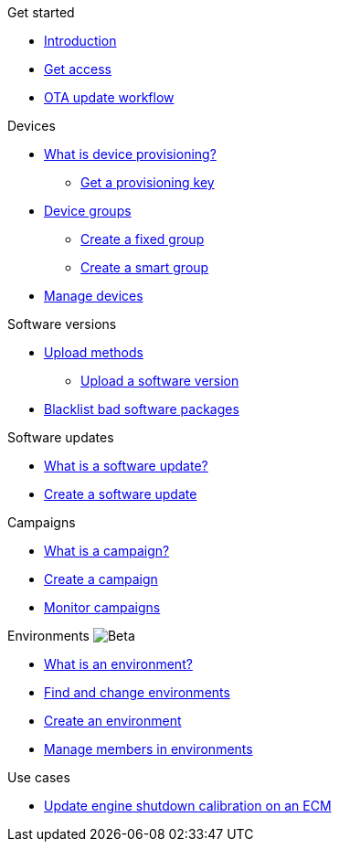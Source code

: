 
.Get started
* xref:index.adoc[Introduction] 
* xref:get-access.adoc[Get access]
* xref:ota-workflow-campaign-manager.adoc[OTA update workflow]

.Devices
* xref:manage-device-prov.adoc[What is device provisioning?]
** xref:create-provisioning-key.adoc[Get a provisioning key]
* xref:device-groups.adoc[Device groups]
** xref:create-fixed-group.adoc[Create a fixed group]
** xref:create-smart-group.adoc[Create a smart group]
* xref:manage-devices.adoc[Manage devices]
// TODO * Update a Smart Group
// TODO * Delete groups

.Software versions
* xref:software-upload-methods.adoc[Upload methods]
** xref:upload-software-ui.adoc[Upload a software version]
// TODO: * xref:manage-software.adoc[Manage software versions]
* xref:blacklist-software.adoc[Blacklist bad software packages]


.Software updates
* xref:updates-intro.adoc[What is a software update?]
* xref:create-update.adoc[Create a software update]
// TODO: xref:manage-updates.adoc[Manage update configurations]

.Campaigns
* xref:campaigns-intro.adoc[What is a campaign?]
* xref:create-campaigns.adoc[Create a campaign]
* xref:monitor-campaigns.adoc[Monitor campaigns]

// TODO * xref:retry-campaigns.adoc[Retry failed installations]
// TODO * xref:manage-campaigns.adoc[Manage campaigns]

.Environments image:img::beta-icon.svg[Beta]
* xref:environments-intro.adoc[What is an environment?]
* xref:find-and-change-environments.adoc[Find and change environments]
* xref:create-environment.adoc[Create an environment]
* xref:manage-members.adoc[Manage members in environments]


.Use cases
* xref:use-case-ecm.adoc[Update engine shutdown calibration on an ECM]

// Common Gotchas? Troubleshooting?
